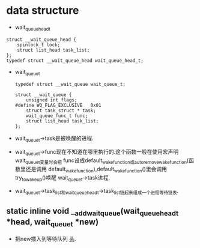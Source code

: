 #+STARTUP: showall
* data structure
- wait_queue_head_t
#+BEGIN_EXAMPLE
struct __wait_queue_head {
	spinlock_t lock;
	struct list_head task_list;
};
typedef struct __wait_queue_head wait_queue_head_t;
#+END_EXAMPLE
- wait_queue_t
  #+BEGIN_EXAMPLE
typedef struct __wait_queue wait_queue_t;
  #+END_EXAMPLE

  #+BEGIN_EXAMPLE
struct __wait_queue {
	unsigned int flags;
#define WQ_FLAG_EXCLUSIVE	0x01
	struct task_struct * task;
	wait_queue_func_t func;
	struct list_head task_list;
};
  #+END_EXAMPLE 
- wait_queue_t->task是被唤醒的进程.
- wait_queue_t->func现在不知道在哪里执行的.这个函数一般在使用宏声明wait_queue_t变量时会把
  func设成default_wake_function或autoremove_wake_function(函数里还是调用
  default_wake_function),default_wake_function()里会调用try_to_wake_up()唤醒
  wait_queue_t->task进程.
- wait_queue_t->task_list和wait_queue_head_t->task_list链起来组成一个进程等待链表.
** static inline void __add_wait_queue(wait_queue_head_t *head, wait_queue_t *new)
- 把new插入到等待队列 _头_.

